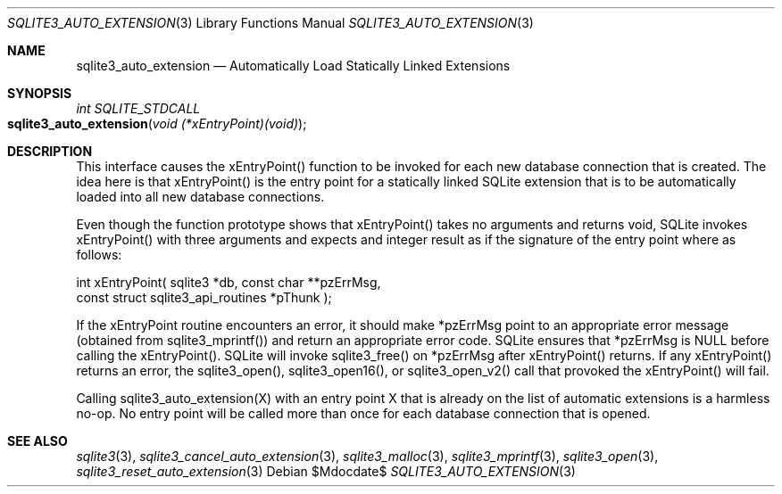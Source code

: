 .Dd $Mdocdate$
.Dt SQLITE3_AUTO_EXTENSION 3
.Os
.Sh NAME
.Nm sqlite3_auto_extension
.Nd Automatically Load Statically Linked Extensions
.Sh SYNOPSIS
.Ft int SQLITE_STDCALL 
.Fo sqlite3_auto_extension
.Fa "void (*xEntryPoint)(void)"
.Fc
.Sh DESCRIPTION
This interface causes the xEntryPoint() function to be invoked for
each new database connection that is created.
The idea here is that xEntryPoint() is the entry point for a statically
linked SQLite extension that is to be automatically
loaded into all new database connections.
.Pp
Even though the function prototype shows that xEntryPoint() takes no
arguments and returns void, SQLite invokes xEntryPoint() with three
arguments and expects and integer result as if the signature of the
entry point where as follows: 
.Bd -ragged
.Bd -literal
   int xEntryPoint(      sqlite3 *db,      const char **pzErrMsg,  
const struct sqlite3_api_routines *pThunk    ); 
.Ed
.Pp
.Ed
.Pp
If the xEntryPoint routine encounters an error, it should make *pzErrMsg
point to an appropriate error message (obtained from sqlite3_mprintf())
and return an appropriate error code.
SQLite ensures that *pzErrMsg is NULL before calling the xEntryPoint().
SQLite will invoke sqlite3_free() on *pzErrMsg after
xEntryPoint() returns.
If any xEntryPoint() returns an error, the sqlite3_open(),
sqlite3_open16(), or sqlite3_open_v2()
call that provoked the xEntryPoint() will fail.
.Pp
Calling sqlite3_auto_extension(X) with an entry point X that is already
on the list of automatic extensions is a harmless no-op.
No entry point will be called more than once for each database connection
that is opened.
.Pp
.Sh SEE ALSO
.Xr sqlite3 3 ,
.Xr sqlite3_cancel_auto_extension 3 ,
.Xr sqlite3_malloc 3 ,
.Xr sqlite3_mprintf 3 ,
.Xr sqlite3_open 3 ,
.Xr sqlite3_reset_auto_extension 3
